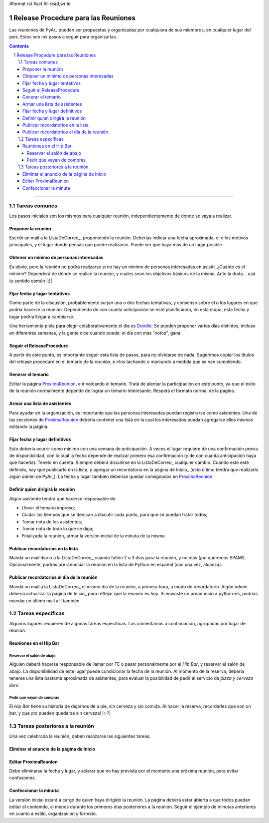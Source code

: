 #format rst
#acl All:read,write

.. sectnum::
   :depth: 2

Release Procedure para las Reuniones
====================================

Las reuniones de PyAr_ pueden ser propuestas y organizadas por cualquiera de sus miembros, en cualquier lugar del país. Estos son los pasos a seguir para organizarlas.

.. contents::

-------------------------



Tareas comunes
--------------

Los pasos iniciales son los mismos para cualquier reunión, independientemente de donde se vaya a realizar.

Proponer la reunión
~~~~~~~~~~~~~~~~~~~

Escribí un mail a la ListaDeCorreo_, proponiendo la reunión. Deberías indicar una fecha aproximada, el o los motivos principales, y el lugar donde pensás que puede realizarse. Puede ser que haya más de un lugar posible.

Obtener un mínimo de personas interesadas
~~~~~~~~~~~~~~~~~~~~~~~~~~~~~~~~~~~~~~~~~

Es obvio, pero la reunión no podrá realizarse si no hay un mínimo de personas interesadas en asistir. ¿Cuánto es el mínimo? Dependerá de dónde se realice la reunión, y cuales sean los objetivos básicos de la misma. Ante la duda... usá tu sentido común |;)|

Fijar fecha y lugar tentativos
~~~~~~~~~~~~~~~~~~~~~~~~~~~~~~

Como parte de la discusión, probablemente surjan una o dos fechas tentativas, y consenso sobre el o los lugares en que podría hacerse la reunión. Dependiendo de con cuanta anticipación se esté planificando, en esta etapa, esta fecha y lugar podría llegar a cambiarse.

Una herramienta piola para elegir colaborativamente el día es Doodle_: Se pueden proponer varios días distintos, incluso en diferentes semanas, y la gente dice cuando puede: el día con más "votos", gana.

Seguir el ReleaseProcedure
~~~~~~~~~~~~~~~~~~~~~~~~~~

A partir de este punto, es importante seguir esta lista de pasos, para no olvidarse de nada. Sugerimos copiar los títulos del release procedure en el temario de la reunión, e irlos tachando o marcando a medida que se van cumpliendo.

Generar el temario
~~~~~~~~~~~~~~~~~~

Editar la página ProximaReunion_, e ir volcando el temario. Tratá de alentar la participación en este punto, ya que el éxito de la reunión normalmente depende de lograr un temario interesante. Respetá el formato normal de la página.

Armar una lista de asistentes
~~~~~~~~~~~~~~~~~~~~~~~~~~~~~

Para ayudar en la organización, es importante que las personas interesadas puedan registrarse como asistentes. Una de las secciones de ProximaReunion_ debería contener una lista en la cual los interesados puedan agregarse ellos mismos editando la página.

Fijar fecha y lugar definitivos
~~~~~~~~~~~~~~~~~~~~~~~~~~~~~~~

Esto debería ocurrir como mínimo con una semana de anticipación. A veces el lugar requiere de una confirmación previa de disponibilidad, con lo cual la fecha depende de realizar primero esa confirmación (y de con cuanta anticipación haya que hacerla). Tenelo en cuenta. Siempre deberá discutirse en la ListaDeCorreo_ cualquier cambio. Cuando esto esté definido, hay que publicarlo en la lista, y agregar un recordatorio en la página de Inicio_ (esto último tendrá que realizarlo algún *admin* de PyAr_). La fecha y lugar también deberían quedar consignados en ProximaReunion_.

Definir quien dirigirá la reunión
~~~~~~~~~~~~~~~~~~~~~~~~~~~~~~~~~

Algún asistente tendrá que hacerse responsable de:

* Llevar el temario impreso;

* Cuidar los tiempos que se dedican a discutir cada punto, para que se puedan tratar todos;

* Tomar nota de los asistentes;

* Tomar nota de todo lo que se diga;

* Finalizada la reunión, armar la versión inicial de la minuta de la misma.

Publicar recordatorios en la lista
~~~~~~~~~~~~~~~~~~~~~~~~~~~~~~~~~~

Mandá un mail diario a la ListaDeCorreo_ cuando falten 2 o 3 días para la reunión, y no más (¡no queremos SPAM!). Opcionalmente, podrás pre-anunciar la reunión en la lista de Python en español (con una vez, alcanza).

Publicar recordatorios el día de la reunión
~~~~~~~~~~~~~~~~~~~~~~~~~~~~~~~~~~~~~~~~~~~

Mandá un mail a la ListaDeCorreo_ el mismo día de la reunión, a primera hora, a modo de recordatorio. Algún *admin* debería actualizar la página de Inicio_ para reflejar que la reunión es *hoy*. Si enviaste un preanuncio a python-es, podrías mandar un último mail allí también.

Tareas específicas
------------------

Algunos lugares requieren de algunas tareas específicas. Las comentamos a continuación, agrupadas por lugar de reunión.

Reuniones en el Hip Bar
~~~~~~~~~~~~~~~~~~~~~~~

Reservar el salón de abajo
::::::::::::::::::::::::::

Alguien deberá hacerse responsable de llamar por TE o pasar personalmente por el *Hip Bar*, y reservar el salón de abajo. La disponibilidad de este lugar puede condicionar la fecha de la reunión. Al momento de la reserva, debería tenerse una lista bastante aproximada de asistentes, para evaluar la posibilidad de pedir el servicio de *pizza y cerveza libre*.

Pedir que vayan de compras
::::::::::::::::::::::::::

El *Hip Bar* tiene su historia de dejarnos de a pie, sin cerveza y sin comida. Al hacer la reserva, recordarles que son un bar, y que ¡no pueden quedarse sin cerveza! |:-?| 

Tareas posteriores a la reunión
-------------------------------

Una vez celebrada la reunión, deben realizarse las siguientes tareas.

Eliminar el anuncio de la página de Inicio
~~~~~~~~~~~~~~~~~~~~~~~~~~~~~~~~~~~~~~~~~~

Editar ProximaReunion
~~~~~~~~~~~~~~~~~~~~~

Debe eliminarse la fecha y lugar, y aclarar que no hay prevista por el momento una próxima reunión, para evitar confusiones.

Confeccionar la minuta
~~~~~~~~~~~~~~~~~~~~~~

La versión inicial estará a cargo de quien haya dirigido la reunión. La página deberá estar abierta a que todos puedan editar el contenido, al menos durante los primeros días posteriores a la reunión. Seguir el ejemplo de minutas anteriores en cuanto a estilo, organización y formato.

.. ############################################################################

.. _Doodle: http://www.doodle.com/

.. _ProximaReunion: ../ProximaReunion

